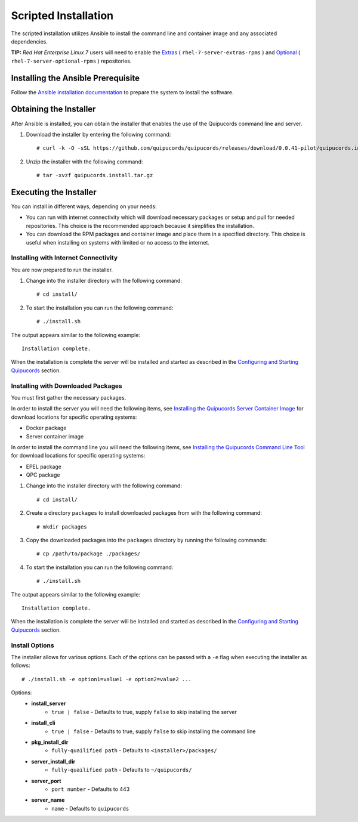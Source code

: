 Scripted Installation
----------------------
The scripted installation utilizes Ansible to install the command line and container image and any associated dependencies.


**TIP:** *Red Hat Enterprise Linux 7* users will need to enable the `Extras <https://access.redhat.com/solutions/912213>`_ ( ``rhel-7-server-extras-rpms`` ) and `Optional <https://access.redhat.com/solutions/265523>`_ ( ``rhel-7-server-optional-rpms`` ) repositories.

Installing the Ansible Prerequisite
^^^^^^^^^^^^^^^^^^^^^^^^^^^^^^^^^^^
Follow the `Ansible installation documentation <http://docs.ansible.com/ansible/latest/intro_installation.html#installing-the-control-machine>`_ to prepare the system to install the software.

Obtaining the Installer
^^^^^^^^^^^^^^^^^^^^^^^
After Ansible is installed, you can obtain the installer that enables the use of the Quipucords command line and server.

1. Download the installer by entering the following command::

    # curl -k -O -sSL https://github.com/quipucords/quipucords/releases/download/0.0.41-pilot/quipucords.install.tar.gz

2. Unzip the installer with the following command::

    # tar -xvzf quipucords.install.tar.gz

Executing the Installer
^^^^^^^^^^^^^^^^^^^^^^^
You can install in different ways, depending on your needs:

- You can run with internet connectivity which will download necessary packages or setup and pull for needed repositories. This choice is the recommended approach because it simplifies the installation.

- You can download the RPM packages and container image and place them in a specified directory. This choice is useful when installing on systems with limited or no access to the internet.

Installing with Internet Connectivity
~~~~~~~~~~~~~~~~~~~~~~~~~~~~~~~~~~~~~
You are now prepared to run the installer.

1. Change into the installer directory with the following command::

    # cd install/

2. To start the installation you can run the following command::

    # ./install.sh

The output appears similar to the following example::

    Installation complete.

When the installation is complete the server will be installed and started as described in the `Configuring and Starting Quipucords <install.html#config-and-start>`_ section.

Installing with Downloaded Packages
~~~~~~~~~~~~~~~~~~~~~~~~~~~~~~~~~~~
You must first gather the necessary packages.

In order to install the server you will need the following items, see `Installing the Quipucords Server Container Image <install.html#container>`_ for download locations for specific operating systems:

- Docker package
- Server container image

In order to install the command line you will need the following items, see `Installing the Quipucords Command Line Tool <install.html#commandline>`_ for download locations for specific operating systems:

- EPEL package
- QPC package

1. Change into the installer directory with the following command::

    # cd install/

2. Create a directory ``packages`` to install downloaded packages from with the following command::

    # mkdir packages

3. Copy the downloaded packages into the ``packages`` directory by running the following commands::

    # cp /path/to/package ./packages/

4. To start the installation you can run the following command::

    # ./install.sh

The output appears similar to the following example::

    Installation complete.

When the installation is complete the server will be installed and started as described in the `Configuring and Starting Quipucords <install.html#config-and-start>`_ section.

Install Options
~~~~~~~~~~~~~~~
The installer allows for various options. Each of the options can be passed with a ``-e`` flag when executing the installer as follows::

    # ./install.sh -e option1=value1 -e option2=value2 ...

Options:
 - **install_server**
    - ``true | false`` - Defaults to true, supply ``false`` to skip installing the server
 - **install_cli**
    - ``true | false`` - Defaults to true, supply ``false`` to skip installing the command line
 - **pkg_install_dir**
    - ``fully-quailified path`` - Defaults to ``<installer>/packages/``
 - **server_install_dir**
    - ``fully-quailified path`` - Defaults to ``~/quipucords/``
 - **server_port**
    - ``port number`` - Defaults to 443
 - **server_name**
    - ``name`` - Defaults to ``quipucords``
